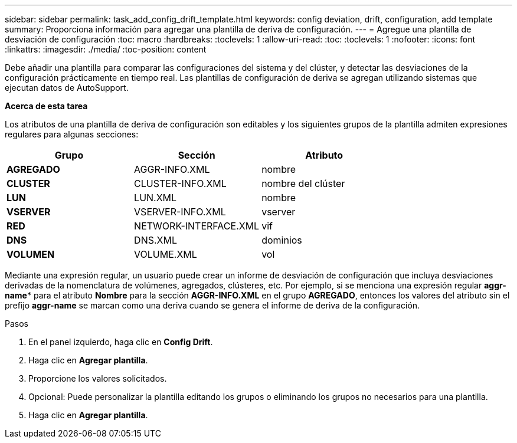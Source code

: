 ---
sidebar: sidebar 
permalink: task_add_config_drift_template.html 
keywords: config deviation, drift, configuration, add template 
summary: Proporciona información para agregar una plantilla de deriva de configuración. 
---
= Agregue una plantilla de desviación de configuración
:toc: macro
:hardbreaks:
:toclevels: 1
:allow-uri-read: 
:toc: 
:toclevels: 1
:nofooter: 
:icons: font
:linkattrs: 
:imagesdir: ./media/
:toc-position: content


[role="lead"]
Debe añadir una plantilla para comparar las configuraciones del sistema y del clúster, y detectar las desviaciones de la configuración prácticamente en tiempo real. Las plantillas de configuración de deriva se agregan utilizando sistemas que ejecutan datos de AutoSupport.

*Acerca de esta tarea*

Los atributos de una plantilla de deriva de configuración son editables y los siguientes grupos de la plantilla admiten expresiones regulares para algunas secciones:

[cols="3*"]
|===
| Grupo | Sección | Atributo 


| *AGREGADO* | AGGR-INFO.XML | nombre 


| *CLUSTER* | CLUSTER-INFO.XML | nombre del clúster 


| *LUN* | LUN.XML | nombre 


| *VSERVER* | VSERVER-INFO.XML | vserver 


| *RED* | NETWORK-INTERFACE.XML | vif 


| *DNS* | DNS.XML | dominios 


| *VOLUMEN* | VOLUME.XML | vol 
|===
Mediante una expresión regular, un usuario puede crear un informe de desviación de configuración que incluya desviaciones derivadas de la nomenclatura de volúmenes, agregados, clústeres, etc. Por ejemplo, si se menciona una expresión regular *aggr-name** para el atributo *Nombre* para la sección *AGGR-INFO.XML* en el grupo *AGREGADO*, entonces los valores del atributo sin el prefijo *aggr-name* se marcan como una deriva cuando se genera el informe de deriva de la configuración.

.Pasos
. En el panel izquierdo, haga clic en *Config Drift*.
. Haga clic en *Agregar plantilla*.
. Proporcione los valores solicitados.
. Opcional: Puede personalizar la plantilla editando los grupos o eliminando los grupos no necesarios para una plantilla.
. Haga clic en *Agregar plantilla*.

